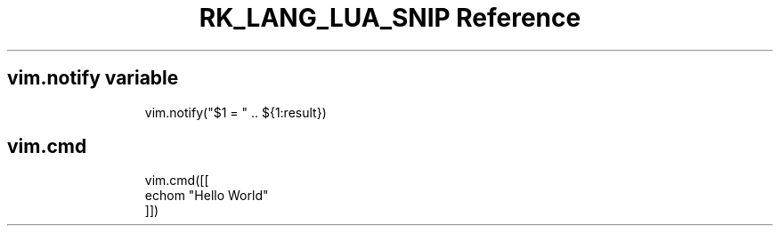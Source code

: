 .\" Automatically generated by Pandoc 3.6.3
.\"
.TH "RK_LANG_LUA_SNIP Reference" "" "" ""
.SH \f[CR]vim.notify\f[R] variable
.IP
.EX
vim.notify(\[dq]$1 = \[dq] .. ${1:result})
.EE
.SH \f[CR]vim.cmd\f[R]
.IP
.EX
vim.cmd([[
echom \[dq]Hello World\[dq]
]])
.EE
